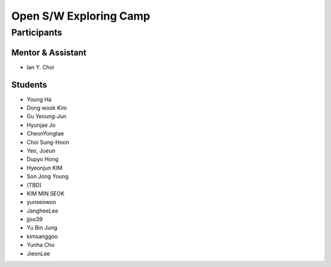 =======================
Open S/W Exploring Camp
=======================

Participants
============

Mentor & Assistant
------------------
 
- Ian Y. Choi

Students
--------
- Young Ha
- Dong wook Kim
- Gu Yeoung-Jun
- Hyunjae Jo
- CheonYongtae
- Choi Sung-Hoon
- Yeo, Jueun
- Dupyo Hong
- Hyeonjun KIM
- Son Jong Young
- (TBD)
- KIM MIN SEOK
- yunseowon
- JangheeLee
- jjoo39
- Yu Bin Jung
- kimsanggoo
- Yunha Cho
- JieonLee
